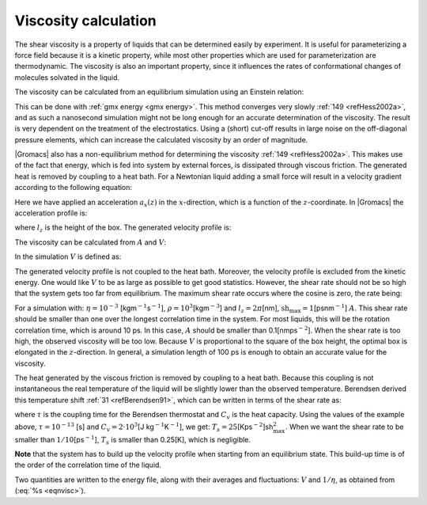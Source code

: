 Viscosity calculation
---------------------

The shear viscosity is a property of liquids that can be determined
easily by experiment. It is useful for parameterizing a force field
because it is a kinetic property, while most other properties which are
used for parameterization are thermodynamic. The viscosity is also an
important property, since it influences the rates of conformational
changes of molecules solvated in the liquid.

The viscosity can be calculated from an equilibrium simulation using an
Einstein relation:

.. math::  \eta = \frac{1}{2}\frac{V}{k_B T} \lim_{t \rightarrow \infty}
           \frac{\mbox{d}}{\mbox{d} t} \left\langle 
           \left( \int_{t_0}^{{t_0}+t} P_{xz}(t') \mbox{d} t' \right)^2
           \right\rangle_{t_0}
           :label: eqneinsteinrelation

This can be done with :ref:`gmx energy <gmx energy>`. This method converges
very slowly \ :ref:`149 <refHess2002a>`, and as such a nanosecond simulation might not
be long enough for an accurate determination of the viscosity. The
result is very dependent on the treatment of the electrostatics. Using a
(short) cut-off results in large noise on the off-diagonal pressure
elements, which can increase the calculated viscosity by an order of
magnitude.

|Gromacs| also has a non-equilibrium method for determining the
viscosity \ :ref:`149 <refHess2002a>`. This makes use of the fact that energy, which is
fed into system by external forces, is dissipated through viscous
friction. The generated heat is removed by coupling to a heat bath. For
a Newtonian liquid adding a small force will result in a velocity
gradient according to the following equation:

.. math:: a_x(z) + \frac{\eta}{\rho} \frac{\partial^2 v_x(z)}{\partial z^2} = 0
          :label: eqnviscositygradiant

Here we have applied an acceleration :math:`a_x(z)` in the
:math:`x`-direction, which is a function of the :math:`z`-coordinate. In
|Gromacs| the acceleration profile is:

.. math:: a_x(z) = A \cos\left(\frac{2\pi z}{l_z}\right)
          :label: eqnviscosityacceleration

where :math:`l_z` is the height of the box. The generated velocity
profile is:

.. math:: v_x(z) = V \cos\left(\frac{2\pi z}{l_z}\right)
          :label: eqnviscosityprofile1

.. math:: V = A \frac{\rho}{\eta}\left(\frac{l_z}{2\pi}\right)^2
          :label: eqnviscosityprofile2

The viscosity can be calculated from :math:`A` and :math:`V`:

.. math:: \eta = \frac{A}{V}\rho \left(\frac{l_z}{2\pi}\right)^2
          :label: eqnvisc

In the simulation :math:`V` is defined as:

.. math:: V = \frac{\displaystyle \sum_{i=1}^N m_i v_{i,x} 2 \cos\left(\frac{2\pi z}{l_z}\right)}
          {\displaystyle \sum_{i=1}^N m_i}
          :label: eqnsimulationviscosity

The generated velocity profile is not coupled to the heat bath.
Moreover, the velocity profile is excluded from the kinetic energy. One
would like :math:`V` to be as large as possible to get good statistics.
However, the shear rate should not be so high that the system gets too
far from equilibrium. The maximum shear rate occurs where the cosine is
zero, the rate being:

.. math:: \mbox{sh}_{\max} =  \max_z \left| \frac{\partial v_x(z)}{\partial z} \right|
          = A \frac{\rho}{\eta} \frac{l_z}{2\pi}
          :label: eqnshearrate

For a simulation with: :math:`\eta=10^{-3}`
[kgm\ :math:`^{-1}`\ s\ :math:`^{-1}`],
:math:`\rho=10^3`\ [kgm\ :math:`^{-3}`] and :math:`l_z=2\pi`\ [nm],
:math:`\mbox{sh}_{\max}=1`\ [psnm\ :math:`^{-1}`] :math:`A`. This shear
rate should be smaller than one over the longest correlation time in the
system. For most liquids, this will be the rotation correlation time,
which is around 10 ps. In this case, :math:`A` should be smaller than
0.1[nmps\ :math:`^{-2}`]. When the shear rate is too high, the observed
viscosity will be too low. Because :math:`V` is proportional to the
square of the box height, the optimal box is elongated in the
:math:`z`-direction. In general, a simulation length of 100 ps is enough
to obtain an accurate value for the viscosity.

The heat generated by the viscous friction is removed by coupling to a
heat bath. Because this coupling is not instantaneous the real
temperature of the liquid will be slightly lower than the observed
temperature. Berendsen derived this temperature
shift \ :ref:`31 <refBerendsen91>`, which can be written in terms of the
shear rate as:

.. math:: T_s = \frac{\eta\,\tau}{2 \rho\,C_v} \mbox{sh}_{\max}^2
          :label: eqnberendsentempshift

where :math:`\tau` is the coupling time for the Berendsen thermostat
and :math:`C_v` is the heat capacity. Using the values of the example
above, :math:`\tau=10^{-13}` [s] and :math:`C_v=2 \cdot 10^3`\ [J
kg\ :math:`^{-1}`\ K\ :math:`^{-1}`], we get:
:math:`T_s=25`\ [Kps\ :math:`^{-2}`]sh\ :math:`_{\max}^2`. When we want
the shear rate to be smaller than :math:`1/10`\ [ps\ :math:`^{-1}`],
:math:`T_s` is smaller than 0.25[K], which is negligible.

**Note** that the system has to build up the velocity profile when
starting from an equilibrium state. This build-up time is of the order
of the correlation time of the liquid.

Two quantities are written to the energy file, along with their averages
and fluctuations: :math:`V` and :math:`1/\eta`, as obtained from
(:eq:`%s <eqnvisc>`).

